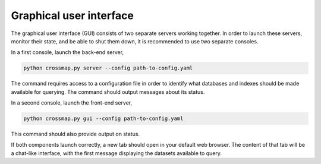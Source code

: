 Graphical user interface
========================

The graphical user interface (GUI) consists of two separate servers working
together. In order to launch these servers, monitor their state, and be able
to shut them down, it is recommended to use two separate consoles.

In a first console, launch the back-end server,

.. code:: bash

    python crossmap.py server --config path-to-config.yaml


The command requires access to a configuration file in order to identify what
databases and indexes should be made available for querying. The command
should output messages about its status.

In a second console, launch the front-end server,

.. code:: bash

    python crossmap.py gui --config path-to-config.yaml


This command should also provide output on status. 

If both components launch correctly, a new tab should open in your default
web browser. The content of that tab will be a chat-like interface, with the
first message displaying the datasets available to query.

